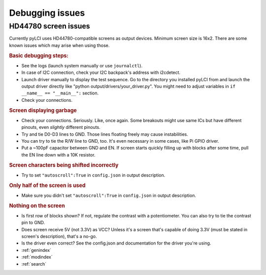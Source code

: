 #########################
Debugging issues
#########################

=====================
HD44780 screen issues
=====================

Currently pyLCI uses HD44780-compatible screens as output devices. Minimum screen size is 16x2. There are some known issues which may arise when using those.

.. rubric:: Basic debugging steps:

* See the logs (launch system manually or use ``journalctl``).
* In case of I2C connection, check your I2C backpack's address with i2cdetect.
* Launch driver manually to display the test sequence. Go to the directory you installed pyLCI from and launch the output driver directly like "python output/drivers/your_driver.py". You might need to adjust variables in ``if __name__ == "__main__":`` section.
* Check your connections.

.. rubric:: Screen displaying garbage

* Check your connections. Seriously. Like, once again. Some breakouts might use same ICs but have different pinouts, even *slightly* different pinouts.
* Try and tie D0-D3 lines to GND. Those lines floating freely may cause instabilities. 
* You can try to tie the R/W line to GND, too. It's even necessary in some cases, like Pi GPIO driver. 
* Put a ~100pF capacitor between GND and EN. If screen starts quickly filling up with blocks after some time, pull the EN line down with a 10K resistor.

.. rubric:: Screen characters being shifted incorrectly

* Try to set ``"autoscroll":True`` in ``config.json`` in output description.

.. rubric:: Only half of the screen is used

* Make sure you didn't set ``"autoscroll":True`` in ``config.json`` in output description.

.. rubric:: Nothing on the screen

* Is first row of blocks shown? If not, regulate the contrast with a potentiometer. You can also try to tie the contrast pin to GND.
* Does screen receive 5V (not 3.3V) as VCC? Unless it's a screen that's capable of doing 3.3V (must be stated in screen's description), that's a no-go.
* Is the driver even correct? See the config.json and documentation for the driver you're using. 

* :ref:`genindex`
* :ref:`modindex`
* :ref:`search`
